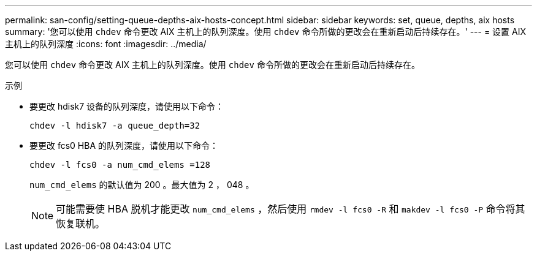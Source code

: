 ---
permalink: san-config/setting-queue-depths-aix-hosts-concept.html 
sidebar: sidebar 
keywords: set, queue, depths, aix hosts 
summary: '您可以使用 `chdev` 命令更改 AIX 主机上的队列深度。使用 `chdev` 命令所做的更改会在重新启动后持续存在。' 
---
= 设置 AIX 主机上的队列深度
:icons: font
:imagesdir: ../media/


[role="lead"]
您可以使用 `chdev` 命令更改 AIX 主机上的队列深度。使用 `chdev` 命令所做的更改会在重新启动后持续存在。

示例

* 要更改 hdisk7 设备的队列深度，请使用以下命令：
+
`chdev -l hdisk7 -a queue_depth=32`

* 要更改 fcs0 HBA 的队列深度，请使用以下命令：
+
`chdev -l fcs0 -a num_cmd_elems =128`

+
`num_cmd_elems` 的默认值为 200 。最大值为 2 ， 048 。

+
[NOTE]
====
可能需要使 HBA 脱机才能更改 `num_cmd_elems` ，然后使用 `rmdev -l fcs0 -R` 和 `makdev -l fcs0 -P` 命令将其恢复联机。

====

